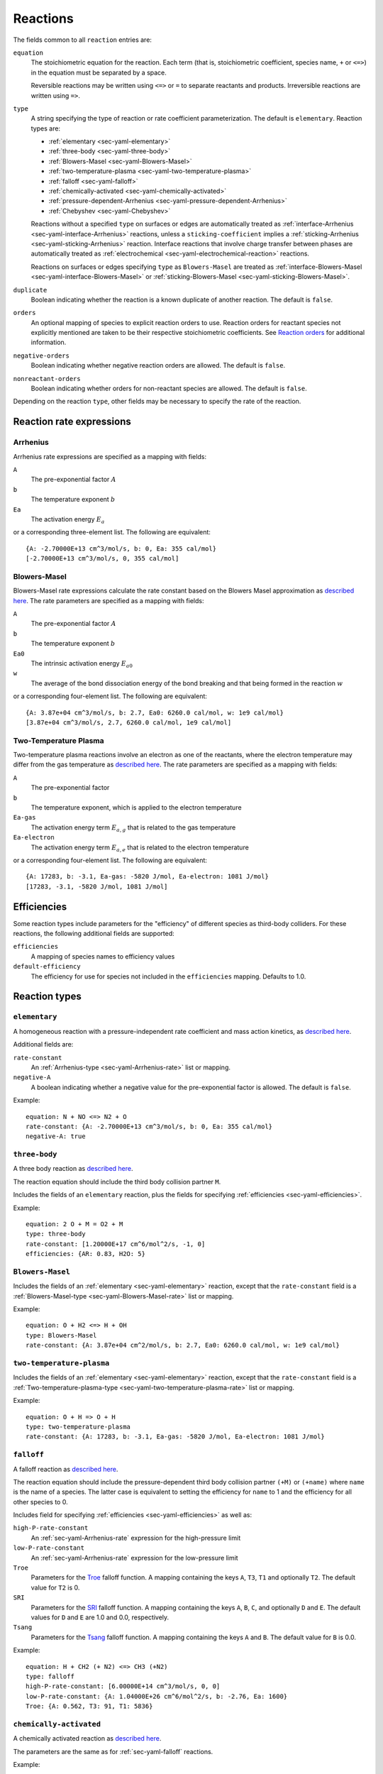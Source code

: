 .. highlight:: yaml

.. _sec-yaml-reactions:

*********
Reactions
*********

The fields common to all ``reaction`` entries are:

``equation``
    The stoichiometric equation for the reaction. Each term (that is,
    stoichiometric coefficient, species name, ``+`` or ``<=>``) in the equation
    must be separated by a space.

    Reversible reactions may be written using ``<=>`` or ``=`` to separate
    reactants and products. Irreversible reactions are written using ``=>``.

``type``
    A string specifying the type of reaction or rate coefficient
    parameterization. The default is ``elementary``. Reaction types are:

    - :ref:`elementary <sec-yaml-elementary>`
    - :ref:`three-body <sec-yaml-three-body>`
    - :ref:`Blowers-Masel <sec-yaml-Blowers-Masel>`
    - :ref:`two-temperature-plasma <sec-yaml-two-temperature-plasma>`
    - :ref:`falloff <sec-yaml-falloff>`
    - :ref:`chemically-activated <sec-yaml-chemically-activated>`
    - :ref:`pressure-dependent-Arrhenius <sec-yaml-pressure-dependent-Arrhenius>`
    - :ref:`Chebyshev <sec-yaml-Chebyshev>`

    Reactions without a specified ``type`` on surfaces or edges are
    automatically treated as :ref:`interface-Arrhenius <sec-yaml-interface-Arrhenius>`
    reactions, unless a ``sticking-coefficient`` implies a
    :ref:`sticking-Arrhenius <sec-yaml-sticking-Arrhenius>` reaction. Interface
    reactions that involve charge transfer between phases are automatically treated as
    :ref:`electrochemical <sec-yaml-electrochemical-reaction>` reactions.

    Reactions on surfaces or edges specifying ``type`` as ``Blowers-Masel`` are treated
    as :ref:`interface-Blowers-Masel <sec-yaml-interface-Blowers-Masel>` or
    :ref:`sticking-Blowers-Masel <sec-yaml-sticking-Blowers-Masel>`.

``duplicate``
    Boolean indicating whether the reaction is a known duplicate of another
    reaction. The default is ``false``.

``orders``
    An optional mapping of species to explicit reaction orders to use. Reaction
    orders for reactant species not explicitly mentioned are taken to be their
    respective stoichiometric coefficients. See
    `Reaction orders <https://cantera.org/science/kinetics.html#reaction-orders>`__
    for additional information.

``negative-orders``
    Boolean indicating whether negative reaction orders are allowed. The
    default is ``false``.

``nonreactant-orders``
    Boolean indicating whether orders for non-reactant species are allowed.
    The default is ``false``.

Depending on the reaction ``type``, other fields may be necessary to specify
the rate of the reaction.


Reaction rate expressions
=========================

.. _sec-yaml-Arrhenius-rate:

Arrhenius
---------

Arrhenius rate expressions are specified as a mapping with fields:

``A``
    The pre-exponential factor :math:`A`
``b``
    The temperature exponent :math:`b`
``Ea``
    The activation energy :math:`E_a`

or a corresponding three-element list. The following are equivalent::

    {A: -2.70000E+13 cm^3/mol/s, b: 0, Ea: 355 cal/mol}
    [-2.70000E+13 cm^3/mol/s, 0, 355 cal/mol]


.. _sec-yaml-Blowers-Masel-rate:

Blowers-Masel
-------------

Blowers-Masel rate expressions calculate the rate constant based on the Blowers Masel
approximation as
`described here <https://cantera.org/science/kinetics.html#sec-blowers-masel>`__.
The rate parameters are specified as a mapping with fields:

``A``
    The pre-exponential factor :math:`A`
``b``
    The temperature exponent :math:`b`
``Ea0``
    The intrinsic activation energy :math:`E_{a0}`
``w``
    The average of the bond dissociation energy of the bond breaking and that being
    formed in the reaction :math:`w`

or a corresponding four-element list. The following are equivalent::

    {A: 3.87e+04 cm^3/mol/s, b: 2.7, Ea0: 6260.0 cal/mol, w: 1e9 cal/mol}
    [3.87e+04 cm^3/mol/s, 2.7, 6260.0 cal/mol, 1e9 cal/mol]


.. _sec-yaml-two-temperature-plasma-rate:

Two-Temperature Plasma
----------------------

Two-temperature plasma reactions involve an electron as one of the reactants, where the
electron temperature may differ from the gas temperature as
`described here <https://cantera.org/science/kinetics.html#two-temperature-plasma-reactions>`__.
The rate parameters are specified as a mapping with fields:

``A``
    The pre-exponential factor
``b``
    The temperature exponent, which is applied to the electron temperature
``Ea-gas``
    The activation energy term :math:`E_{a,g}` that is related to the gas temperature
``Ea-electron``
    The activation energy term :math:`E_{a,e}` that is related to the electron
    temperature

or a corresponding four-element list. The following are equivalent::

    {A: 17283, b: -3.1, Ea-gas: -5820 J/mol, Ea-electron: 1081 J/mol}
    [17283, -3.1, -5820 J/mol, 1081 J/mol]


.. _sec-yaml-efficiencies:

Efficiencies
============

Some reaction types include parameters for the "efficiency" of different species
as third-body colliders. For these reactions, the following additional fields
are supported:

``efficiencies``
    A mapping of species names to efficiency values

``default-efficiency``
    The efficiency for use for species not included in the ``efficiencies``
    mapping. Defaults to 1.0.


Reaction types
==============

.. _sec-yaml-elementary:

``elementary``
--------------

A homogeneous reaction with a pressure-independent rate coefficient and mass
action kinetics, as
`described here <https://cantera.org/science/kinetics.html#reactions-with-a-pressure-independent-rate>`__.

Additional fields are:

``rate-constant``
    An :ref:`Arrhenius-type <sec-yaml-Arrhenius-rate>` list or mapping.

``negative-A``
    A boolean indicating whether a negative value for the pre-exponential factor
    is allowed. The default is ``false``.

Example::

    equation: N + NO <=> N2 + O
    rate-constant: {A: -2.70000E+13 cm^3/mol/s, b: 0, Ea: 355 cal/mol}
    negative-A: true


.. _sec-yaml-three-body:

``three-body``
--------------

A three body reaction as
`described here <https://cantera.org/science/kinetics.html#three-body-reactions>`__.

The reaction equation should include the third body collision partner ``M``.

Includes the fields of an ``elementary`` reaction, plus the fields for
specifying :ref:`efficiencies <sec-yaml-efficiencies>`.

Example::

    equation: 2 O + M = O2 + M
    type: three-body
    rate-constant: [1.20000E+17 cm^6/mol^2/s, -1, 0]
    efficiencies: {AR: 0.83, H2O: 5}


.. _sec-yaml-Blowers-Masel:

``Blowers-Masel``
-----------------

Includes the fields of an :ref:`elementary <sec-yaml-elementary>` reaction, except that
the ``rate-constant`` field is a
:ref:`Blowers-Masel-type <sec-yaml-Blowers-Masel-rate>` list or mapping.

Example::

    equation: O + H2 <=> H + OH
    type: Blowers-Masel
    rate-constant: {A: 3.87e+04 cm^2/mol/s, b: 2.7, Ea0: 6260.0 cal/mol, w: 1e9 cal/mol}


.. _sec-yaml-two-temperature-plasma:

``two-temperature-plasma``
--------------------------

Includes the fields of an :ref:`elementary <sec-yaml-elementary>` reaction, except that
the ``rate-constant`` field is a
:ref:`Two-temperature-plasma-type <sec-yaml-two-temperature-plasma-rate>` list or
mapping.

Example::

    equation: O + H => O + H
    type: two-temperature-plasma
    rate-constant: {A: 17283, b: -3.1, Ea-gas: -5820 J/mol, Ea-electron: 1081 J/mol}


.. _sec-yaml-falloff:

``falloff``
-----------

A falloff reaction as
`described here <https://cantera.org/science/kinetics.html#falloff-reactions>`__.

The reaction equation should include the pressure-dependent third body collision
partner ``(+M)`` or ``(+name)`` where ``name`` is the name of a species. The
latter case is equivalent to setting the efficiency for ``name`` to 1 and the
efficiency for all other species to 0.

Includes field for specifying :ref:`efficiencies <sec-yaml-efficiencies>` as well
as:

``high-P-rate-constant``
    An :ref:`sec-yaml-Arrhenius-rate` expression for the high-pressure limit

``low-P-rate-constant``
    An :ref:`sec-yaml-Arrhenius-rate` expression for the low-pressure limit

``Troe``
    Parameters for the
    `Troe <https://cantera.org/science/kinetics.html#the-troe-falloff-function>`__
    falloff function. A mapping containing the keys ``A``, ``T3``, ``T1`` and
    optionally ``T2``. The default value for ``T2`` is 0.

``SRI``
    Parameters for the
    `SRI <https://cantera.org/science/kinetics.html#the-sri-falloff-function>`__
    falloff function. A mapping containing the keys ``A``, ``B``, ``C``, and
    optionally ``D`` and ``E``. The default values for ``D`` and ``E`` are 1.0
    and 0.0, respectively.

``Tsang``
    Parameters for the
    `Tsang <https://cantera.org/science/kinetics.html#tsang-s-approximation-to-f-cent>`__
    falloff function. A mapping containing the keys ``A`` and ``B``. The default value
    for ``B`` is 0.0.

Example::

    equation: H + CH2 (+ N2) <=> CH3 (+N2)
    type: falloff
    high-P-rate-constant: [6.00000E+14 cm^3/mol/s, 0, 0]
    low-P-rate-constant: {A: 1.04000E+26 cm^6/mol^2/s, b: -2.76, Ea: 1600}
    Troe: {A: 0.562, T3: 91, T1: 5836}


.. _sec-yaml-chemically-activated:

``chemically-activated``
------------------------

A chemically activated reaction as
`described here <https://cantera.org/science/kinetics.html#chemically-activated-reactions>`__.

The parameters are the same as for :ref:`sec-yaml-falloff` reactions.

Example::

    equation: CH3 + OH (+M) <=> CH2O + H2 (+M)
    type: chemically-activated
    high-P-rate-constant: [5.88E-14, 6.721, -3022.227]
    low-P-rate-constant: [282320.078, 1.46878, -3270.56495]


.. _sec-yaml-pressure-dependent-Arrhenius:

``pressure-dependent-Arrhenius``
--------------------------------

A pressure-dependent reaction using multiple Arrhenius expressions as
`described here <https://cantera.org/science/kinetics.html#pressure-dependent-arrhenius-rate-expressions-p-log>`__.

The only additional field in this reaction type is:

``rate-constants``
    A list of mappings, where each mapping is the mapping form of an
    :ref:`sec-yaml-Arrhenius-rate` expression with the addition of a pressure ``P``.

Example::

    equation: H + CH4 <=> H2 + CH3
    type: pressure-dependent-Arrhenius
    rate-constants:
    - {P: 0.039474 atm, A: 2.720000e+09 cm^3/mol/s, b: 1.2, Ea: 6834.0}
    - {P: 1.0 atm, A: 1.260000e+20, b: -1.83, Ea: 15003.0}
    - {P: 1.0 atm, A: 1.230000e+04, b: 2.68, Ea: 6335.0}
    - {P: 1.01325 MPa, A: 1.680000e+16, b: -0.6, Ea: 14754.0}


.. _sec-yaml-Chebyshev:

``Chebyshev``
-------------

A reaction parameterized as a bivariate Chebyshev polynomial as
`described here <https://cantera.org/science/kinetics.html#chebyshev-reaction-rate-expressions>`__.

Additional fields are:

``temperature-range``
    A list of two values specifying the minimum and maximum temperatures at
    which the rate constant is valid

``pressure-range``
    A list of two values specifying the minimum and maximum pressures at
    which the rate constant is valid

``data``
    A list of lists containing the Chebyshev coefficients

Example::

    equation: CH4 <=> CH3 + H
    type: Chebyshev
    temperature-range: [290, 3000]
    pressure-range: [0.0098692326671601278 atm, 98.692326671601279 atm]
    data: [[-1.44280e+01,  2.59970e-01, -2.24320e-02, -2.78700e-03],
           [ 2.20630e+01,  4.88090e-01, -3.96430e-02, -5.48110e-03],
           [-2.32940e-01,  4.01900e-01, -2.60730e-02, -5.04860e-03],
           [-2.93660e-01,  2.85680e-01, -9.33730e-03, -4.01020e-03],
           [-2.26210e-01,  1.69190e-01,  4.85810e-03, -2.38030e-03],
           [-1.43220e-01,  7.71110e-02,  1.27080e-02, -6.41540e-04]]


.. _sec-yaml-interface-Arrhenius:

``interface-Arrhenius``
-----------------------

A reaction occurring on a surface between two bulk phases, or along an edge
at the intersection of two surfaces, as
`described here <https://cantera.org/science/kinetics.html#sec-surface>`__.

Includes the fields of an :ref:`sec-yaml-elementary` reaction plus:

``coverage-dependencies``
    A mapping of species names to coverage dependence parameters, where these
    parameters are contained in either a mapping with the fields:

    ``a``
        Coefficient for exponential dependence on the coverage

    ``m``
        Power-law exponent of coverage dependence

    ``E``
        Activation energy dependence on coverage, which uses the same sign convention
        as the leading-order activation energy term. This can be a scalar value for
        the linear dependency or a list of four values for the polynomial dependency
        given in the order of 1st, 2nd, 3rd, and 4th-order coefficients

    or a list containing the three elements above, in the given order.

    Note that parameters ``a``, ``m`` and ``E`` correspond to parameters
    :math:`\eta_{ki}`, :math:`\mu_{ki}` and :math:`\epsilon_{ki}` in Eq 11.113 of
    [Kee, R. J., Coltrin, M. E., & Glarborg, P.(2003). Chemically reacting flow:
    theory and practice. John Wiley & Sons], respectively.

Examples::

    - equation: 2 H(s) => H2 + 2 Pt(s)
      rate-constant: {A: 3.7e21 cm^2/mol/s, b: 0, Ea: 67400 J/mol}
      coverage-dependencies: {H(s): {a: 0, m: 0, E: -6000 J/mol}}

    - equation: 2 O(S) => O2 + 2 Pt(S)
      rate-constant: {A: 3.7e+21, b: 0, Ea: 213200 J/mol}
      coverage-dependencies: {O(S): {a: 0.0, m: 0.0,
        E: [1.0e3 J/mol, 3.0e3 J/mol , -7.0e4 J/mol , 5.0e3 J/mol]}

    - equation: CH4 + PT(S) + O(S) => CH3(S) + OH(S)
      rate-constant: {A: 5.0e+18, b: 0.7, Ea: 4.2e+04}
      coverage-dependencies:
        O(S): [0, 0, 8000]
        PT(S): [0, -1.0, 0]

    - equation: 2 O(S) => O2 + 2 Pt(S)
      rate-constant: {A: 3.7e+21, b: 0, Ea: 213200 J/mol}
      coverage-dependencies:
        O(S): [0, 0, [1.0e6, 3.0e6, -7.0e7, 5.0e6]]

.. _sec-yaml-interface-Blowers-Masel:

``interface-Blowers-Masel``
---------------------------

Includes the same fields as :ref:`interface-Arrhenius <sec-yaml-interface-Arrhenius>`,
while using the :ref:`Blowers-Masel <sec-yaml-Blowers-Masel-rate>` parameterization
for the rate constant.

Example::

    equation: 2 H(s) => H2 + 2 Pt(s)
    type: Blowers-Masel
    rate-constant: {A: 3.7e21 cm^2/mol/s, b: 0, Ea0: 67400 J/mol, w: 1000000 J/mol}
    coverage-dependencies: {H(s): {a: 0, m: 0, E: -6000 J/mol}}


.. _sec-yaml-sticking-Arrhenius:

``sticking-Arrhenius``
----------------------

A sticking reaction occurring on a surface adjacent to a bulk phase, as
`described here <https://cantera.org/science/kinetics.html#sec-sticking>`__.

Includes the fields of an :ref:`sec-yaml-interface-Arrhenius` reaction plus:

``sticking-coefficient``
    An :ref:`Arrhenius-type <sec-yaml-Arrhenius-rate>` expression for the sticking
    coefficient

``Motz-Wise``
    A boolean indicating whether to use the Motz-Wise correction factor for sticking
    coefficients near unity. Defaults to ``false``.

``sticking-species``
    The name of the sticking species. Required if the reaction includes multiple
    non-surface species.

Example::

    equation: OH + PT(S) => OH(S)
    sticking-coefficient: {A: 1.0, b: 0, Ea: 0}


.. _sec-yaml-sticking-Blowers-Masel:

``sticking-Blowers-Masel``
--------------------------

Includes the same fields as :ref:`sticking-Arrhenius <sec-yaml-sticking-Arrhenius>`,
while using the :ref:`Blowers-Masel <sec-yaml-Blowers-Masel-rate>` parameterization
for the sticking coefficient.

Example::

    equation: OH + PT(S) => OH(S)
    type: Blowers-Masel
    sticking-coefficient: {A: 1.0, b: 0, Ea0: 0, w: 100000}
    Motz-Wise: true


.. _sec-yaml-electrochemical-reaction:

``electrochemical``
-------------------

Interface reactions involving charge transfer between phases.

Includes the fields of an :ref:`sec-yaml-interface-Arrhenius` reaction, plus:

``beta``
    The symmetry factor for the reaction. Default is 0.5.

``exchange-current-density-formulation``
    Set to ``true`` if the rate constant parameterizes the exchange current
    density. Default is ``false``.

Example::

    equation: LiC6 <=> Li+(e) + C6
    rate-constant: [5.74, 0.0, 0.0]
    beta: 0.4
